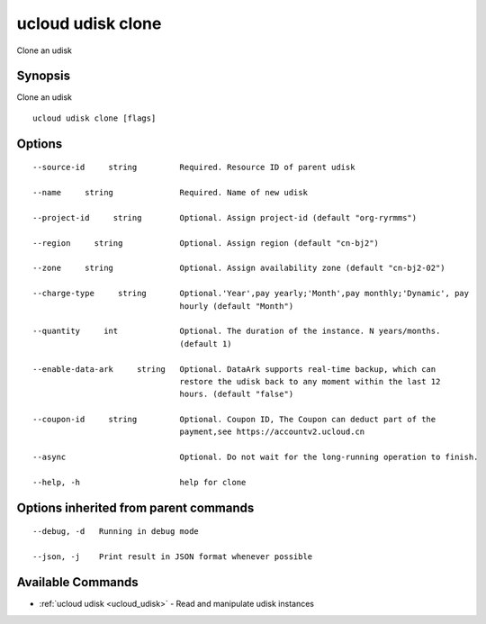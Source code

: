 .. _ucloud_udisk_clone:

ucloud udisk clone
------------------

Clone an udisk

Synopsis
~~~~~~~~


Clone an udisk

::

  ucloud udisk clone [flags]

Options
~~~~~~~

::

  --source-id     string         Required. Resource ID of parent udisk 

  --name     string              Required. Name of new udisk 

  --project-id     string        Optional. Assign project-id (default "org-ryrmms") 

  --region     string            Optional. Assign region (default "cn-bj2") 

  --zone     string              Optional. Assign availability zone (default "cn-bj2-02") 

  --charge-type     string       Optional.'Year',pay yearly;'Month',pay monthly;'Dynamic', pay
                                 hourly (default "Month") 

  --quantity     int             Optional. The duration of the instance. N years/months.
                                 (default 1) 

  --enable-data-ark     string   Optional. DataArk supports real-time backup, which can
                                 restore the udisk back to any moment within the last 12
                                 hours. (default "false") 

  --coupon-id     string         Optional. Coupon ID, The Coupon can deduct part of the
                                 payment,see https://accountv2.ucloud.cn 

  --async                        Optional. Do not wait for the long-running operation to finish. 

  --help, -h                     help for clone 


Options inherited from parent commands
~~~~~~~~~~~~~~~~~~~~~~~~~~~~~~~~~~~~~~

::

  --debug, -d   Running in debug mode 

  --json, -j    Print result in JSON format whenever possible 


Available Commands
~~~~~~~~

* :ref:`ucloud udisk <ucloud_udisk>` 	 - Read and manipulate udisk instances

